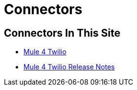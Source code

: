 = Connectors

== Connectors In This Site

* link:/connectors/twilio-connector[Mule 4 Twilio]
* link:/connectors/twilio-connector-release-notes[Mule 4 Twilio Release Notes]


